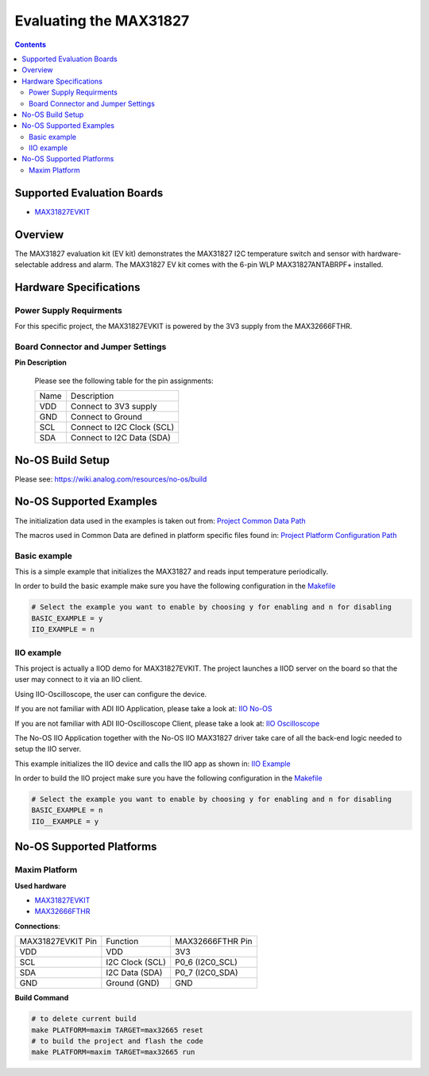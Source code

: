 Evaluating the MAX31827
=======================

.. no-os-doxygen::

.. contents::
	:depth: 3

Supported Evaluation Boards
---------------------------

* `MAX31827EVKIT <https://www.analog.com/en/resources/evaluation-hardware-and-software/evaluation-boards-kits/max31827evkit.html>`_

Overview
--------

The MAX31827 evaluation kit (EV kit) demonstrates the MAX31827 I2C temperature
switch and sensor with hardware-selectable address and alarm. The MAX31827 EV
kit comes with the 6-pin WLP MAX31827ANTABRPF+ installed.

Hardware Specifications
-----------------------

Power Supply Requirments
^^^^^^^^^^^^^^^^^^^^^^^^

For this specific project, the MAX31827EVKIT is powered by the 3V3 supply from
the MAX32666FTHR.

Board Connector and Jumper Settings
^^^^^^^^^^^^^^^^^^^^^^^^^^^^^^^^^^^

**Pin Description**

	Please see the following table for the pin assignments:

	+----------+-------------------------------------------+
	| Name     | Description			       |
	+----------+-------------------------------------------+
	| VDD      | Connect to 3V3 supply		       |
	+----------+-------------------------------------------+
	| GND      | Connect to Ground			       |
	+----------+-------------------------------------------+
	| SCL      | Connect to I2C Clock (SCL)		       |
	+----------+-------------------------------------------+
	| SDA      | Connect to I2C Data (SDA)		       |
	+----------+-------------------------------------------+

No-OS Build Setup
-----------------

Please see: https://wiki.analog.com/resources/no-os/build

No-OS Supported Examples
------------------------

The initialization data used in the examples is taken out from:
`Project Common Data Path <https://github.com/analogdevicesinc/no-OS/tree/main/projects/max31827-evkit/src/common>`_

The macros used in Common Data are defined in platform specific files found in:
`Project Platform Configuration Path <https://github.com/analogdevicesinc/no-OS/tree/main/projects/max31827-evkit/src/platform>`_

Basic example
^^^^^^^^^^^^^

This is a simple example that initializes the MAX31827 and reads input
temperature periodically.

In order to build the basic example make sure you have the following
configuration in the
`Makefile <https://github.com/analogdevicesinc/no-OS/tree/main/projects/max31827-evkit/Makefile>`_

.. code-block:: bash

	# Select the example you want to enable by choosing y for enabling and n for disabling
	BASIC_EXAMPLE = y
	IIO_EXAMPLE = n

IIO example
^^^^^^^^^^^

This project is actually a IIOD demo for MAX31827EVKIT. The project launches a
IIOD server on the board so that the user may connect to it via an IIO client.

Using IIO-Oscilloscope, the user can configure the device.

If you are not familiar with ADI IIO Application, please take a look at:
`IIO No-OS <https://wiki.analog.com/resources/tools-software/no-os-software/iio>`_

If you are not familiar with ADI IIO-Oscilloscope Client, please take a look at:
`IIO Oscilloscope <https://wiki.analog.com/resources/tools-software/linux-software/iio_oscilloscope>`_

The No-OS IIO Application together with the No-OS IIO MAX31827 driver take care
of all the back-end logic needed to setup the IIO server.

This example initializes the IIO device and calls the IIO app as shown in:
`IIO Example <https://github.com/analogdevicesinc/no-OS/tree/main/projects/max31827-evkit/src/examples/iio_example>`_

In order to build the IIO project make sure you have the following configuration
in the
`Makefile <https://github.com/analogdevicesinc/no-OS/tree/main/projects/max31827-evkit/Makefile>`_

.. code-block:: bash

        # Select the example you want to enable by choosing y for enabling and n for disabling
        BASIC_EXAMPLE = n
        IIO__EXAMPLE = y

No-OS Supported Platforms
-------------------------

Maxim Platform
^^^^^^^^^^^^^^

**Used hardware**

* `MAX31827EVKIT <https://www.analog.com/en/resources/evaluation-hardware-and-software/evaluation-boards-kits/max31827evkit.html>`_
* `MAX32666FTHR <https://www.analog.com/en/resources/evaluation-hardware-and-software/evaluation-boards-kits/max32666fthr.html>`_

**Connections**:

+-----------------------+-----------------------+------------------+
| MAX31827EVKIT Pin	| Function		| MAX32666FTHR Pin |
+-----------------------+-----------------------+------------------+
| VDD                   | VDD			| 3V3              |
+-----------------------+-----------------------+------------------+
| SCL                   | I2C Clock (SCL)	| P0_6 (I2C0_SCL)  |
+-----------------------+-----------------------+------------------+
| SDA                   | I2C Data (SDA)	| P0_7 (I2C0_SDA)  |
+-----------------------+-----------------------+------------------+
| GND                   | Ground (GND) 		| GND              |
+-----------------------+-----------------------+------------------+

**Build Command**

.. code-block:: bash

	# to delete current build
	make PLATFORM=maxim TARGET=max32665 reset
	# to build the project and flash the code
	make PLATFORM=maxim TARGET=max32665 run

